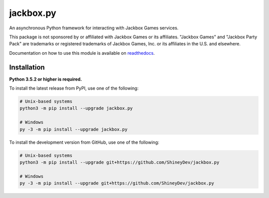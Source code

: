 .. jackbox.py readme


jackbox.py
==========

.. image:: https://img.shields.io/github/contributors/ShineyDev/jackbox.py.svg
   :target: https://github.com/ShineyDev/jackbox.py/graphs/contributors
   :alt: GitHub contributors

.. image:: https://img.shields.io/github/issues/ShineyDev/jackbox.py.svg?colorB=3333ff
   :target: https://github.com/ShineyDev/jackbox.py/issues
   :alt: Issue count

.. image:: https://readthedocs.org/projects/jackboxpy/badge/?version=latest
   :target: https://jackboxpy.readthedocs.io/en/latest/
   :alt: Documentation status

.. image:: https://img.shields.io/pypi/status/jackbox.py.svg
   :target: https://pypi.python.org/pypi/jackbox.py
   :alt: PyPI status information

.. image:: https://img.shields.io/pypi/v/jackbox.py.svg?color=blue
   :target: https://pypi.python.org/pypi/jackbox.py
   :alt: PyPI version information

.. image:: https://img.shields.io/pypi/pyversions/jackbox.py.svg
   :target: https://pypi.python.org/pypi/jackbox.py
   :alt: PyPI supported Python versions

.. image:: https://img.shields.io/pypi/l/jackbox.py.svg
   :target: https://pypi.python.org/pypi/jackbox.py
   :alt: PyPI license information


An asynchronous Python framework for interacting with Jackbox Games services.

This package is not sponsored by or affiliated with Jackbox Games or its affiliates.
"Jackbox Games" and "Jackbox Party Pack" are trademarks or registered trademarks of Jackbox Games, Inc. or its affiliates in the U.S. and elsewhere.

Documentation on how to use this module is available on `readthedocs <https://jackboxpy.readthedocs.io/en/latest/>`__.


Installation
------------

**Python 3.5.2 or higher is required.**

To install the latest release from PyPI, use one of the following:

.. code:: sh

    # Unix-based systems
    python3 -m pip install --upgrade jackbox.py

    # Windows
    py -3 -m pip install --upgrade jackbox.py

To install the development version from GitHub, use one of the following:

.. code:: sh

    # Unix-based systems
    python3 -m pip install --upgrade git+https://github.com/ShineyDev/jackbox.py

    # Windows
    py -3 -m pip install --upgrade git+https://github.com/ShineyDev/jackbox.py
